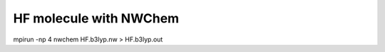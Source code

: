 =======================
HF molecule with NWChem
=======================

mpirun -np 4 nwchem HF.b3lyp.nw  > HF.b3lyp.out




